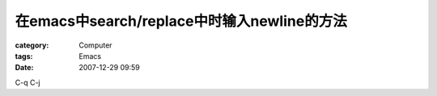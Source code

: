 ######################################################################
在emacs中search/replace中时输入newline的方法
######################################################################
:category: Computer
:tags: Emacs
:date: 2007-12-29 09:59



C-q C-j 

